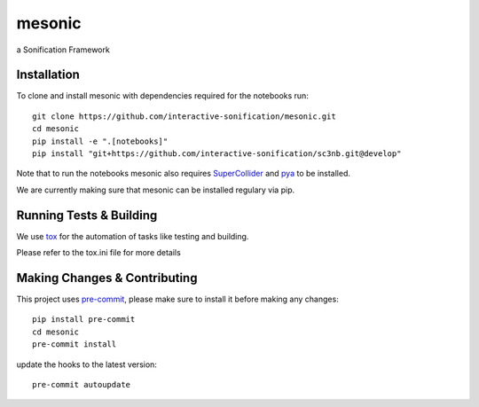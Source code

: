=======
mesonic
=======

.. image:: https://img.shields.io/badge/pre--commit-enabled-brightgreen?logo=pre-commit&logoColor=white
   :target: https://github.com/pre-commit/pre-commit
   :alt: pre-commit

.. image:: https://img.shields.io/badge/code%20style-black-000000.svg
    :target: https://github.com/psf/black
    :alt: black

.. image:: https://github.com/dreinsch/mesonic/actions/workflows/main.yml/badge.svg?branch=main
    :target: https://github.com/dreinsch/mesonic/actions/workflows/main.yml
    :alt: github-actions

a Sonification Framework


Installation
============

To clone and install mesonic with dependencies required for the notebooks run::

    git clone https://github.com/interactive-sonification/mesonic.git
    cd mesonic
    pip install -e ".[notebooks]"
    pip install "git+https://github.com/interactive-sonification/sc3nb.git@develop"

Note that to run the notebooks mesonic also requires `SuperCollider`_ and `pya`_ to be installed.

We are currently making sure that mesonic can be installed regulary via pip.

Running Tests & Building
========================

We use `tox`_ for the automation of tasks like testing and building.

Please refer to the tox.ini file for more details


Making Changes & Contributing
=============================

This project uses `pre-commit`_, please make sure to install it before making any
changes::

    pip install pre-commit
    cd mesonic
    pre-commit install


update the hooks to the latest version::

    pre-commit autoupdate

.. _SuperCollider: https://github.com/supercollider/supercollider
.. _tox: https://github.com/tox-dev/tox
.. _pre-commit: https://pre-commit.com/
.. _pya: https://github.com/interactive-sonification/pya#installation
